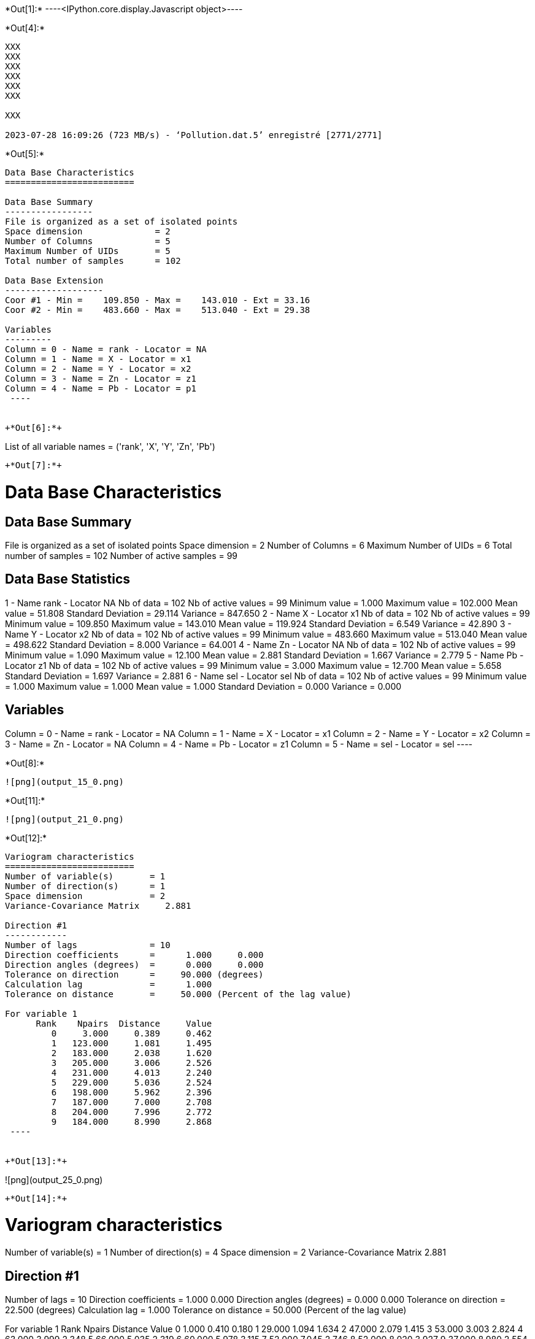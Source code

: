 +*Out[1]:*+
----<IPython.core.display.Javascript object>----


+*Out[4]:*+
----
XXX
XXX
XXX
XXX
XXX
XXX

XXX

2023-07-28 16:09:26 (723 MB/s) - ‘Pollution.dat.5’ enregistré [2771/2771]

----


+*Out[5]:*+
----

Data Base Characteristics
=========================

Data Base Summary
-----------------
File is organized as a set of isolated points
Space dimension              = 2
Number of Columns            = 5
Maximum Number of UIDs       = 5
Total number of samples      = 102

Data Base Extension
-------------------
Coor #1 - Min =    109.850 - Max =    143.010 - Ext = 33.16
Coor #2 - Min =    483.660 - Max =    513.040 - Ext = 29.38

Variables
---------
Column = 0 - Name = rank - Locator = NA
Column = 1 - Name = X - Locator = x1
Column = 2 - Name = Y - Locator = x2
Column = 3 - Name = Zn - Locator = z1
Column = 4 - Name = Pb - Locator = p1
 ----


+*Out[6]:*+
----
List of all variable names = ('rank', 'X', 'Y', 'Zn', 'Pb')
----


+*Out[7]:*+
----

Data Base Characteristics
=========================

Data Base Summary
-----------------
File is organized as a set of isolated points
Space dimension              = 2
Number of Columns            = 6
Maximum Number of UIDs       = 6
Total number of samples      = 102
Number of active samples     = 99

Data Base Statistics
--------------------
1 - Name rank - Locator NA
 Nb of data          =        102
 Nb of active values =         99
 Minimum value       =      1.000
 Maximum value       =    102.000
 Mean value          =     51.808
 Standard Deviation  =     29.114
 Variance            =    847.650
2 - Name X - Locator x1
 Nb of data          =        102
 Nb of active values =         99
 Minimum value       =    109.850
 Maximum value       =    143.010
 Mean value          =    119.924
 Standard Deviation  =      6.549
 Variance            =     42.890
3 - Name Y - Locator x2
 Nb of data          =        102
 Nb of active values =         99
 Minimum value       =    483.660
 Maximum value       =    513.040
 Mean value          =    498.622
 Standard Deviation  =      8.000
 Variance            =     64.001
4 - Name Zn - Locator NA
 Nb of data          =        102
 Nb of active values =         99
 Minimum value       =      1.090
 Maximum value       =     12.100
 Mean value          =      2.881
 Standard Deviation  =      1.667
 Variance            =      2.779
5 - Name Pb - Locator z1
 Nb of data          =        102
 Nb of active values =         99
 Minimum value       =      3.000
 Maximum value       =     12.700
 Mean value          =      5.658
 Standard Deviation  =      1.697
 Variance            =      2.881
6 - Name sel - Locator sel
 Nb of data          =        102
 Nb of active values =         99
 Minimum value       =      1.000
 Maximum value       =      1.000
 Mean value          =      1.000
 Standard Deviation  =      0.000
 Variance            =      0.000

Variables
---------
Column = 0 - Name = rank - Locator = NA
Column = 1 - Name = X - Locator = x1
Column = 2 - Name = Y - Locator = x2
Column = 3 - Name = Zn - Locator = NA
Column = 4 - Name = Pb - Locator = z1
Column = 5 - Name = sel - Locator = sel
 ----


+*Out[8]:*+
----
![png](output_15_0.png)
----


+*Out[11]:*+
----
![png](output_21_0.png)
----


+*Out[12]:*+
----

Variogram characteristics
=========================
Number of variable(s)       = 1
Number of direction(s)      = 1
Space dimension             = 2
Variance-Covariance Matrix     2.881

Direction #1
------------
Number of lags              = 10
Direction coefficients      =      1.000     0.000
Direction angles (degrees)  =      0.000     0.000
Tolerance on direction      =     90.000 (degrees)
Calculation lag             =      1.000
Tolerance on distance       =     50.000 (Percent of the lag value)

For variable 1
      Rank    Npairs  Distance     Value
         0     3.000     0.389     0.462
         1   123.000     1.081     1.495
         2   183.000     2.038     1.620
         3   205.000     3.006     2.526
         4   231.000     4.013     2.240
         5   229.000     5.036     2.524
         6   198.000     5.962     2.396
         7   187.000     7.000     2.708
         8   204.000     7.996     2.772
         9   184.000     8.990     2.868
 ----


+*Out[13]:*+
----
![png](output_25_0.png)
----


+*Out[14]:*+
----

Variogram characteristics
=========================
Number of variable(s)       = 1
Number of direction(s)      = 4
Space dimension             = 2
Variance-Covariance Matrix     2.881

Direction #1
------------
Number of lags              = 10
Direction coefficients      =      1.000     0.000
Direction angles (degrees)  =      0.000     0.000
Tolerance on direction      =     22.500 (degrees)
Calculation lag             =      1.000
Tolerance on distance       =     50.000 (Percent of the lag value)

For variable 1
      Rank    Npairs  Distance     Value
         0     1.000     0.410     0.180
         1    29.000     1.094     1.634
         2    47.000     2.079     1.415
         3    53.000     3.003     2.824
         4    63.000     3.999     2.348
         5    66.000     5.035     2.319
         6    60.000     5.978     3.115
         7    52.000     7.045     2.746
         8    52.000     8.020     3.927
         9    37.000     8.980     2.554

Direction #2
------------
Number of lags              = 10
Direction coefficients      =      0.707     0.707
Direction angles (degrees)  =     45.000     0.000
Tolerance on direction      =     22.500 (degrees)
Calculation lag             =      1.000
Tolerance on distance       =     50.000 (Percent of the lag value)

For variable 1
      Rank    Npairs  Distance     Value
         0     1.000     0.344     0.080
         1    31.000     1.051     1.113
         2    50.000     1.960     1.890
         3    62.000     2.999     2.443
         4    58.000     4.014     2.701
         5    51.000     5.016     2.702
         6    36.000     5.999     1.833
         7    37.000     7.015     2.130
         8    50.000     7.997     2.060
         9    53.000     8.995     2.381

Direction #3
------------
Number of lags              = 10
Direction coefficients      =      0.000     1.000
Direction angles (degrees)  =     90.000     0.000
Tolerance on direction      =     22.500 (degrees)
Calculation lag             =      1.000
Tolerance on distance       =     50.000 (Percent of the lag value)

For variable 1
      Rank    Npairs  Distance     Value
         1    32.000     1.149     1.631
         2    39.000     2.080     1.670
         3    39.000     2.979     2.511
         4    48.000     4.012     2.120
         5    51.000     5.029     3.055
         6    47.000     5.939     2.856
         7    49.000     6.965     2.386
         8    42.000     7.952     2.708
         9    41.000     9.018     2.320

Direction #4
------------
Number of lags              = 10
Direction coefficients      =     -0.707     0.707
Direction angles (degrees)  =    135.000     0.000
Tolerance on direction      =     22.500 (degrees)
Calculation lag             =      1.000
Tolerance on distance       =     50.000 (Percent of the lag value)

For variable 1
      Rank    Npairs  Distance     Value
         0     1.000     0.411     1.125
         1    31.000     1.028     1.606
         2    47.000     2.044     1.496
         3    51.000     3.040     2.330
         4    62.000     4.028     1.791
         5    61.000     5.058     2.155
         6    55.000     5.939     1.587
         7    49.000     6.975     3.425
         8    60.000     8.004     2.408
         9    53.000     8.972     3.996
 ----


+*Out[15]:*+
----
![png](output_28_0.png)
----


+*Out[16]:*+
----

Data Base Grid Characteristics
==============================

Data Base Summary
-----------------
File is organized as a regular grid
Space dimension              = 2
Number of Columns            = 5
Maximum Number of UIDs       = 5
Total number of samples      = 1681

Grid characteristics:
---------------------
Origin :    -33.160   -29.380
Mesh   :      1.658     1.469
Number :         41        41

Variables
---------
Column = 0 - Name = rank - Locator = NA
Column = 1 - Name = x1 - Locator = x1
Column = 2 - Name = x2 - Locator = x2
Column = 3 - Name = VMAP.Pb.Var - Locator = z1
Column = 4 - Name = VMAP.Pb.Nb - Locator = NA
 ----


+*Out[17]:*+
----
![png](output_31_0.png)
----


+*Out[19]:*+
----
![png](output_35_0.png)
----


+*Out[20]:*+
----
Model characteristics
=====================
Space dimension              = 2
Number of variable(s)        = 1
Number of basic structure(s) = 1
Number of drift function(s)  = 0
Number of drift equation(s)  = 0

Covariance Part
---------------
Spherical
- Sill         =      2.101
- Range        =      1.000
Total Sill     =      2.101----


+*Out[21]:*+
----

Model characteristics
=====================
Space dimension              = 2
Number of variable(s)        = 1
Number of basic structure(s) = 2
Number of drift function(s)  = 1
Number of drift equation(s)  = 1

Covariance Part
---------------
Exponential
- Sill         =      1.035
- Ranges       =      1.786     0.366
- Theo. Ranges =      0.596     0.122
- Angles       =     45.023     0.000
- Rotation Matrix
               [,  0]    [,  1]
     [  0,]     0.707    -0.707
     [  1,]     0.707     0.707
Spherical
- Sill         =      1.621
- Ranges       =      7.051     5.132
- Angles       =    136.897     0.000
- Rotation Matrix
               [,  0]    [,  1]
     [  0,]    -0.730    -0.683
     [  1,]     0.683    -0.730
Total Sill     =      2.656

Drift Part
----------
Universality Condition
 ----


+*Out[22]:*+
----

Moving Neighborhood
===================
Minimum number of samples           = 1
Maximum number of samples           = 6
Maximum horizontal distance         = 10
 ----


+*Out[23]:*+
----

Data Base Grid Characteristics
==============================

Data Base Summary
-----------------
File is organized as a regular grid
Space dimension              = 2
Number of Columns            = 2
Maximum Number of UIDs       = 2
Total number of samples      = 5100

Grid characteristics:
---------------------
Origin :    107.850   481.660
Mesh   :      0.500     0.500
Number :         75        68

Variables
---------
Column = 0 - Name = x1 - Locator = x1
Column = 1 - Name = x2 - Locator = x2
 ----


+*Out[24]:*+
----

Data Base Grid Characteristics
==============================

Data Base Summary
-----------------
File is organized as a regular grid
Space dimension              = 2
Number of Columns            = 7
Maximum Number of UIDs       = 7
Total number of samples      = 5100

Grid characteristics:
---------------------
Origin :    107.850   481.660
Mesh   :      0.500     0.500
Number :         75        68

Variables
---------
Column = 0 - Name = x1 - Locator = x1
Column = 1 - Name = x2 - Locator = x2
Column = 2 - Name = Neigh.Pb.Number - Locator = NA
Column = 3 - Name = Neigh.Pb.MaxDist - Locator = NA
Column = 4 - Name = Neigh.Pb.MinDist - Locator = NA
Column = 5 - Name = Neigh.Pb.NbNESect - Locator = NA
Column = 6 - Name = Neigh.Pb.NbCESect - Locator = z1
 ----


+*Out[25]:*+
----
![png](output_48_0.png)
----


+*Out[26]:*+
----
![png](output_50_0.png)
----


+*Out[27]:*+
----

Data Base Characteristics
=========================

Data Base Summary
-----------------
File is organized as a set of isolated points
Space dimension              = 2
Number of Columns            = 8
Maximum Number of UIDs       = 8
Total number of samples      = 102
Number of active samples     = 99

Variables
---------
Column = 0 - Name = rank - Locator = NA
Column = 1 - Name = X - Locator = x1
Column = 2 - Name = Y - Locator = x2
Column = 3 - Name = Zn - Locator = NA
Column = 4 - Name = Pb - Locator = NA
Column = 5 - Name = sel - Locator = sel
Column = 6 - Name = Xvalid.Pb.esterr - Locator = z1
Column = 7 - Name = Xvalid.Pb.stderr - Locator = NA
 ----


+*Out[28]:*+
----
![png](output_53_0.png)
----


+*Out[29]:*+
----

Data Base Grid Characteristics
==============================

Data Base Summary
-----------------
File is organized as a regular grid
Space dimension              = 2
Number of Columns            = 9
Maximum Number of UIDs       = 9
Total number of samples      = 5100

Grid characteristics:
---------------------
Origin :    107.850   481.660
Mesh   :      0.500     0.500
Number :         75        68

Data Base Statistics
--------------------
1 - Name x1 - Locator x1
 Nb of data          =       5100
 Nb of active values =       5100
 Minimum value       =    107.850
 Maximum value       =    144.850
 Mean value          =    126.350
 Standard Deviation  =     10.824
 Variance            =    117.167
2 - Name x2 - Locator x2
 Nb of data          =       5100
 Nb of active values =       5100
 Minimum value       =    481.660
 Maximum value       =    515.160
 Mean value          =    498.410
 Standard Deviation  =      9.814
 Variance            =     96.313
3 - Name Neigh.Pb.Number - Locator NA
 Nb of data          =       5100
 Nb of active values =       4596
 Minimum value       =      1.000
 Maximum value       =      6.000
 Mean value          =      5.381
 Standard Deviation  =      1.538
 Variance            =      2.366
4 - Name Neigh.Pb.MaxDist - Locator NA
 Nb of data          =       5100
 Nb of active values =       4596
 Minimum value       =      0.935
 Maximum value       =      9.999
 Mean value          =      5.598
 Standard Deviation  =      2.497
 Variance            =      6.233
5 - Name Neigh.Pb.MinDist - Locator NA
 Nb of data          =       5100
 Nb of active values =       4596
 Minimum value       =      0.014
 Maximum value       =      9.978
 Mean value          =      3.484
 Standard Deviation  =      2.514
 Variance            =      6.320
6 - Name Neigh.Pb.NbNESect - Locator NA
 Nb of data          =       5100
 Nb of active values =       4596
 Minimum value       =      1.000
 Maximum value       =      1.000
 Mean value          =      1.000
 Standard Deviation  =      0.000
 Variance            =      0.000
7 - Name Neigh.Pb.NbCESect - Locator NA
 Nb of data          =       5100
 Nb of active values =       4596
 Minimum value       =      0.000
 Maximum value       =      0.000
 Mean value          =      0.000
 Standard Deviation  =      0.000
 Variance            =      0.000
8 - Name Kriging.Pb.estim - Locator z1
 Nb of data          =       5100
 Nb of active values =       5100
 Minimum value       =      3.412
 Maximum value       =     11.456
 Mean value          =      6.123
 Standard Deviation  =      0.648
 Variance            =      0.419
9 - Name Kriging.Pb.stdev - Locator NA
 Nb of data          =       5100
 Nb of active values =       5100
 Minimum value       =      0.248
 Maximum value       =      1.659
 Mean value          =      1.541
 Standard Deviation  =      0.159
 Variance            =      0.025

Variables
---------
Column = 0 - Name = x1 - Locator = x1
Column = 1 - Name = x2 - Locator = x2
Column = 2 - Name = Neigh.Pb.Number - Locator = NA
Column = 3 - Name = Neigh.Pb.MaxDist - Locator = NA
Column = 4 - Name = Neigh.Pb.MinDist - Locator = NA
Column = 5 - Name = Neigh.Pb.NbNESect - Locator = NA
Column = 6 - Name = Neigh.Pb.NbCESect - Locator = NA
Column = 7 - Name = Kriging.Pb.estim - Locator = z1
Column = 8 - Name = Kriging.Pb.stdev - Locator = NA
 ----


+*Out[30]:*+
----
![png](output_57_0.png)
----


+*Out[31]:*+
----
![png](output_58_0.png)
----


+*Out[32]:*+
----

Hermitian Anamorphosis
----------------------
Minimum absolute value for Y  = -2.7
Maximum absolute value for Y  = 2.6
Minimum absolute value for Z  = 3.0029
Maximum absolute value for Z  = 12.9777
Minimum practical value for Y = -2.7
Maximum practical value for Y = 2.6
Minimum practical value for Z = 3.0029
Maximum practical value for Z = 12.9777
Mean                          = 5.65758
Variance                      = 2.86296
Number of Hermite polynomials = 30
Normalized coefficients for Hermite polynomials (punctual variable)
               [,  0]    [,  1]    [,  2]    [,  3]    [,  4]    [,  5]    [,  6]
     [  0,]     5.658    -1.625     0.440    -0.069    -0.017     0.082    -0.061
     [  7,]     0.001     0.036    -0.044     0.004     0.047    -0.030    -0.029
     [ 14,]     0.037     0.007    -0.031     0.010     0.018    -0.019    -0.003
     [ 21,]     0.019    -0.010    -0.014     0.019     0.006    -0.023     0.004
     [ 28,]     0.022    -0.013
 ----


+*Out[33]:*+
----
![png](output_62_0.png)
----


+*Out[34]:*+
----

Data Base Characteristics
=========================

Data Base Summary
-----------------
File is organized as a set of isolated points
Space dimension              = 2
Number of Columns            = 9
Maximum Number of UIDs       = 9
Total number of samples      = 102
Number of active samples     = 99

Variables
---------
Column = 0 - Name = rank - Locator = NA
Column = 1 - Name = X - Locator = x1
Column = 2 - Name = Y - Locator = x2
Column = 3 - Name = Zn - Locator = NA
Column = 4 - Name = Pb - Locator = NA
Column = 5 - Name = sel - Locator = sel
Column = 6 - Name = Xvalid.Pb.esterr - Locator = NA
Column = 7 - Name = Xvalid.Pb.stderr - Locator = NA
Column = 8 - Name = Y.Pb - Locator = z1
 ----


+*Out[36]:*+
----
![png](output_68_0.png)
----


+*Out[37]:*+
----

Data Base Grid Characteristics
==============================

Data Base Summary
-----------------
File is organized as a regular grid
Space dimension              = 2
Number of Columns            = 19
Maximum Number of UIDs       = 19
Total number of samples      = 5100

Grid characteristics:
---------------------
Origin :    107.850   481.660
Mesh   :      0.500     0.500
Number :         75        68

Variables
---------
Column = 0 - Name = x1 - Locator = x1
Column = 1 - Name = x2 - Locator = x2
Column = 2 - Name = Neigh.Pb.Number - Locator = NA
Column = 3 - Name = Neigh.Pb.MaxDist - Locator = NA
Column = 4 - Name = Neigh.Pb.MinDist - Locator = NA
Column = 5 - Name = Neigh.Pb.NbNESect - Locator = NA
Column = 6 - Name = Neigh.Pb.NbCESect - Locator = NA
Column = 7 - Name = Kriging.Pb.estim - Locator = NA
Column = 8 - Name = Kriging.Pb.stdev - Locator = NA
Column = 9 - Name = Simu.Y.Pb.1 - Locator = z1
Column = 10 - Name = Simu.Y.Pb.2 - Locator = z2
Column = 11 - Name = Simu.Y.Pb.3 - Locator = z3
Column = 12 - Name = Simu.Y.Pb.4 - Locator = z4
Column = 13 - Name = Simu.Y.Pb.5 - Locator = z5
Column = 14 - Name = Simu.Y.Pb.6 - Locator = z6
Column = 15 - Name = Simu.Y.Pb.7 - Locator = z7
Column = 16 - Name = Simu.Y.Pb.8 - Locator = z8
Column = 17 - Name = Simu.Y.Pb.9 - Locator = z9
Column = 18 - Name = Simu.Y.Pb.10 - Locator = z10
 ----


+*Out[38]:*+
----

Data Base Grid Characteristics
==============================

Data Base Summary
-----------------
File is organized as a regular grid
Space dimension              = 2
Number of Columns            = 23
Maximum Number of UIDs       = 23
Total number of samples      = 5100

Grid characteristics:
---------------------
Origin :    107.850   481.660
Mesh   :      0.500     0.500
Number :         75        68

Data Base Statistics
--------------------
1 - Name x1 - Locator x1
 Nb of data          =       5100
 Nb of active values =       5100
 Minimum value       =    107.850
 Maximum value       =    144.850
 Mean value          =    126.350
 Standard Deviation  =     10.824
 Variance            =    117.167
2 - Name x2 - Locator x2
 Nb of data          =       5100
 Nb of active values =       5100
 Minimum value       =    481.660
 Maximum value       =    515.160
 Mean value          =    498.410
 Standard Deviation  =      9.814
 Variance            =     96.313
3 - Name Neigh.Pb.Number - Locator NA
 Nb of data          =       5100
 Nb of active values =       4596
 Minimum value       =      1.000
 Maximum value       =      6.000
 Mean value          =      5.381
 Standard Deviation  =      1.538
 Variance            =      2.366
4 - Name Neigh.Pb.MaxDist - Locator NA
 Nb of data          =       5100
 Nb of active values =       4596
 Minimum value       =      0.935
 Maximum value       =      9.999
 Mean value          =      5.598
 Standard Deviation  =      2.497
 Variance            =      6.233
5 - Name Neigh.Pb.MinDist - Locator NA
 Nb of data          =       5100
 Nb of active values =       4596
 Minimum value       =      0.014
 Maximum value       =      9.978
 Mean value          =      3.484
 Standard Deviation  =      2.514
 Variance            =      6.320
6 - Name Neigh.Pb.NbNESect - Locator NA
 Nb of data          =       5100
 Nb of active values =       4596
 Minimum value       =      1.000
 Maximum value       =      1.000
 Mean value          =      1.000
 Standard Deviation  =      0.000
 Variance            =      0.000
7 - Name Neigh.Pb.NbCESect - Locator NA
 Nb of data          =       5100
 Nb of active values =       4596
 Minimum value       =      0.000
 Maximum value       =      0.000
 Mean value          =      0.000
 Standard Deviation  =      0.000
 Variance            =      0.000
8 - Name Kriging.Pb.estim - Locator NA
 Nb of data          =       5100
 Nb of active values =       5100
 Minimum value       =      3.412
 Maximum value       =     11.456
 Mean value          =      6.123
 Standard Deviation  =      0.648
 Variance            =      0.419
9 - Name Kriging.Pb.stdev - Locator NA
 Nb of data          =       5100
 Nb of active values =       5100
 Minimum value       =      0.248
 Maximum value       =      1.659
 Mean value          =      1.541
 Standard Deviation  =      0.159
 Variance            =      0.025
10 - Name Simu.Y.Pb.1 - Locator NA
 Nb of data          =       5100
 Nb of active values =       5100
 Minimum value       =     -5.862
 Maximum value       =      7.142
 Mean value          =      0.484
 Standard Deviation  =      1.573
 Variance            =      2.474
11 - Name Simu.Y.Pb.2 - Locator NA
 Nb of data          =       5100
 Nb of active values =       5100
 Minimum value       =     -4.793
 Maximum value       =      5.789
 Mean value          =      0.142
 Standard Deviation  =      1.568
 Variance            =      2.459
12 - Name Simu.Y.Pb.3 - Locator NA
 Nb of data          =       5100
 Nb of active values =       5100
 Minimum value       =     -4.882
 Maximum value       =      6.844
 Mean value          =      0.277
 Standard Deviation  =      1.603
 Variance            =      2.568
13 - Name Simu.Y.Pb.4 - Locator NA
 Nb of data          =       5100
 Nb of active values =       5100
 Minimum value       =     -5.957
 Maximum value       =      5.443
 Mean value          =      0.117
 Standard Deviation  =      1.614
 Variance            =      2.604
14 - Name Simu.Y.Pb.5 - Locator NA
 Nb of data          =       5100
 Nb of active values =       5100
 Minimum value       =     -5.515
 Maximum value       =      4.505
 Mean value          =      0.097
 Standard Deviation  =      1.432
 Variance            =      2.052
15 - Name Simu.Y.Pb.6 - Locator NA
 Nb of data          =       5100
 Nb of active values =       5100
 Minimum value       =     -6.198
 Maximum value       =      5.125
 Mean value          =      0.214
 Standard Deviation  =      1.530
 Variance            =      2.340
16 - Name Simu.Y.Pb.7 - Locator NA
 Nb of data          =       5100
 Nb of active values =       5100
 Minimum value       =     -5.859
 Maximum value       =      5.812
 Mean value          =      0.079
 Standard Deviation  =      1.560
 Variance            =      2.434
17 - Name Simu.Y.Pb.8 - Locator NA
 Nb of data          =       5100
 Nb of active values =       5100
 Minimum value       =     -4.978
 Maximum value       =      5.598
 Mean value          =      0.271
 Standard Deviation  =      1.589
 Variance            =      2.526
18 - Name Simu.Y.Pb.9 - Locator NA
 Nb of data          =       5100
 Nb of active values =       5100
 Minimum value       =     -5.340
 Maximum value       =      6.919
 Mean value          =      0.683
 Standard Deviation  =      1.603
 Variance            =      2.569
19 - Name Simu.Y.Pb.10 - Locator NA
 Nb of data          =       5100
 Nb of active values =       5100
 Minimum value       =     -5.433
 Maximum value       =      5.800
 Mean value          =      0.157
 Standard Deviation  =      1.617
 Variance            =      2.614
20 - Name Stats.MINI - Locator NA
 Nb of data          =       5100
 Nb of active values =       5100
 Minimum value       =     -6.198
 Maximum value       =      1.423
 Mean value          =     -2.101
 Standard Deviation  =      0.964
 Variance            =      0.929
21 - Name Stats.MAXI - Locator NA
 Nb of data          =       5100
 Nb of active values =       5100
 Minimum value       =     -0.843
 Maximum value       =      7.142
 Mean value          =      2.624
 Standard Deviation  =      1.021
 Variance            =      1.043
22 - Name Stats.MEAN - Locator NA
 Nb of data          =       5100
 Nb of active values =       5100
 Minimum value       =     -1.983
 Maximum value       =      2.417
 Mean value          =      0.252
 Standard Deviation  =      0.594
 Variance            =      0.353
23 - Name Stats.STDV - Locator z1
 Nb of data          =       5100
 Nb of active values =       5100
 Minimum value       =      0.220
 Maximum value       =      2.788
 Mean value          =      1.419
 Standard Deviation  =      0.362
 Variance            =      0.131

Variables
---------
Column = 0 - Name = x1 - Locator = x1
Column = 1 - Name = x2 - Locator = x2
Column = 2 - Name = Neigh.Pb.Number - Locator = NA
Column = 3 - Name = Neigh.Pb.MaxDist - Locator = NA
Column = 4 - Name = Neigh.Pb.MinDist - Locator = NA
Column = 5 - Name = Neigh.Pb.NbNESect - Locator = NA
Column = 6 - Name = Neigh.Pb.NbCESect - Locator = NA
Column = 7 - Name = Kriging.Pb.estim - Locator = NA
Column = 8 - Name = Kriging.Pb.stdev - Locator = NA
Column = 9 - Name = Simu.Y.Pb.1 - Locator = NA
Column = 10 - Name = Simu.Y.Pb.2 - Locator = NA
Column = 11 - Name = Simu.Y.Pb.3 - Locator = NA
Column = 12 - Name = Simu.Y.Pb.4 - Locator = NA
Column = 13 - Name = Simu.Y.Pb.5 - Locator = NA
Column = 14 - Name = Simu.Y.Pb.6 - Locator = NA
Column = 15 - Name = Simu.Y.Pb.7 - Locator = NA
Column = 16 - Name = Simu.Y.Pb.8 - Locator = NA
Column = 17 - Name = Simu.Y.Pb.9 - Locator = NA
Column = 18 - Name = Simu.Y.Pb.10 - Locator = NA
Column = 19 - Name = Stats.MINI - Locator = NA
Column = 20 - Name = Stats.MAXI - Locator = NA
Column = 21 - Name = Stats.MEAN - Locator = NA
Column = 22 - Name = Stats.STDV - Locator = z1
 ----


+*Out[39]:*+
----
![png](output_74_0.png)
----


+*Out[40]:*+
----

Data Base Grid Characteristics
==============================

Data Base Summary
-----------------
File is organized as a regular grid
Space dimension              = 2
Number of Columns            = 19
Maximum Number of UIDs       = 33
Total number of samples      = 5100

Grid characteristics:
---------------------
Origin :    107.850   481.660
Mesh   :      0.500     0.500
Number :         75        68

Variables
---------
Column = 0 - Name = x1 - Locator = x1
Column = 1 - Name = x2 - Locator = x2
Column = 2 - Name = Neigh.Pb.Number - Locator = NA
Column = 3 - Name = Neigh.Pb.MaxDist - Locator = NA
Column = 4 - Name = Neigh.Pb.MinDist - Locator = NA
Column = 5 - Name = Neigh.Pb.NbNESect - Locator = NA
Column = 6 - Name = Neigh.Pb.NbCESect - Locator = NA
Column = 7 - Name = Kriging.Pb.estim - Locator = NA
Column = 8 - Name = Kriging.Pb.stdev - Locator = NA
Column = 9 - Name = Z.Simu.Y.Pb.1 - Locator = z1
Column = 10 - Name = Z.Simu.Y.Pb.2 - Locator = z2
Column = 11 - Name = Z.Simu.Y.Pb.3 - Locator = z3
Column = 12 - Name = Z.Simu.Y.Pb.4 - Locator = z4
Column = 13 - Name = Z.Simu.Y.Pb.5 - Locator = z5
Column = 14 - Name = Z.Simu.Y.Pb.6 - Locator = z6
Column = 15 - Name = Z.Simu.Y.Pb.7 - Locator = z7
Column = 16 - Name = Z.Simu.Y.Pb.8 - Locator = z8
Column = 17 - Name = Z.Simu.Y.Pb.9 - Locator = z9
Column = 18 - Name = Z.Simu.Y.Pb.10 - Locator = z10
 ----


+*Out[41]:*+
----

Data Base Grid Characteristics
==============================

Data Base Summary
-----------------
File is organized as a regular grid
Space dimension              = 2
Number of Columns            = 23
Maximum Number of UIDs       = 37
Total number of samples      = 5100

Grid characteristics:
---------------------
Origin :    107.850   481.660
Mesh   :      0.500     0.500
Number :         75        68

Data Base Statistics
--------------------
1 - Name x1 - Locator x1
 Nb of data          =       5100
 Nb of active values =       5100
 Minimum value       =    107.850
 Maximum value       =    144.850
 Mean value          =    126.350
 Standard Deviation  =     10.824
 Variance            =    117.167
2 - Name x2 - Locator x2
 Nb of data          =       5100
 Nb of active values =       5100
 Minimum value       =    481.660
 Maximum value       =    515.160
 Mean value          =    498.410
 Standard Deviation  =      9.814
 Variance            =     96.313
3 - Name Neigh.Pb.Number - Locator NA
 Nb of data          =       5100
 Nb of active values =       4596
 Minimum value       =      1.000
 Maximum value       =      6.000
 Mean value          =      5.381
 Standard Deviation  =      1.538
 Variance            =      2.366
4 - Name Neigh.Pb.MaxDist - Locator NA
 Nb of data          =       5100
 Nb of active values =       4596
 Minimum value       =      0.935
 Maximum value       =      9.999
 Mean value          =      5.598
 Standard Deviation  =      2.497
 Variance            =      6.233
5 - Name Neigh.Pb.MinDist - Locator NA
 Nb of data          =       5100
 Nb of active values =       4596
 Minimum value       =      0.014
 Maximum value       =      9.978
 Mean value          =      3.484
 Standard Deviation  =      2.514
 Variance            =      6.320
6 - Name Neigh.Pb.NbNESect - Locator NA
 Nb of data          =       5100
 Nb of active values =       4596
 Minimum value       =      1.000
 Maximum value       =      1.000
 Mean value          =      1.000
 Standard Deviation  =      0.000
 Variance            =      0.000
7 - Name Neigh.Pb.NbCESect - Locator NA
 Nb of data          =       5100
 Nb of active values =       4596
 Minimum value       =      0.000
 Maximum value       =      0.000
 Mean value          =      0.000
 Standard Deviation  =      0.000
 Variance            =      0.000
8 - Name Kriging.Pb.estim - Locator NA
 Nb of data          =       5100
 Nb of active values =       5100
 Minimum value       =      3.412
 Maximum value       =     11.456
 Mean value          =      6.123
 Standard Deviation  =      0.648
 Variance            =      0.419
9 - Name Kriging.Pb.stdev - Locator NA
 Nb of data          =       5100
 Nb of active values =       5100
 Minimum value       =      0.248
 Maximum value       =      1.659
 Mean value          =      1.541
 Standard Deviation  =      0.159
 Variance            =      0.025
10 - Name Z.Simu.Y.Pb.1 - Locator NA
 Nb of data          =       5100
 Nb of active values =       5100
 Minimum value       =      3.003
 Maximum value       =     12.978
 Mean value          =      6.871
 Standard Deviation  =      2.959
 Variance            =      8.757
11 - Name Z.Simu.Y.Pb.2 - Locator NA
 Nb of data          =       5100
 Nb of active values =       5100
 Minimum value       =      3.003
 Maximum value       =     12.978
 Mean value          =      6.270
 Standard Deviation  =      2.785
 Variance            =      7.759
12 - Name Z.Simu.Y.Pb.3 - Locator NA
 Nb of data          =       5100
 Nb of active values =       5100
 Minimum value       =      3.003
 Maximum value       =     12.978
 Mean value          =      6.532
 Standard Deviation  =      2.904
 Variance            =      8.434
13 - Name Z.Simu.Y.Pb.4 - Locator NA
 Nb of data          =       5100
 Nb of active values =       5100
 Minimum value       =      3.003
 Maximum value       =     12.978
 Mean value          =      6.264
 Standard Deviation  =      2.835
 Variance            =      8.036
14 - Name Z.Simu.Y.Pb.5 - Locator NA
 Nb of data          =       5100
 Nb of active values =       5100
 Minimum value       =      3.003
 Maximum value       =     12.978
 Mean value          =      6.125
 Standard Deviation  =      2.548
 Variance            =      6.492
15 - Name Z.Simu.Y.Pb.6 - Locator NA
 Nb of data          =       5100
 Nb of active values =       5100
 Minimum value       =      3.003
 Maximum value       =     12.978
 Mean value          =      6.397
 Standard Deviation  =      2.731
 Variance            =      7.456
16 - Name Z.Simu.Y.Pb.7 - Locator NA
 Nb of data          =       5100
 Nb of active values =       5100
 Minimum value       =      3.003
 Maximum value       =     12.978
 Mean value          =      6.174
 Standard Deviation  =      2.709
 Variance            =      7.340
17 - Name Z.Simu.Y.Pb.8 - Locator NA
 Nb of data          =       5100
 Nb of active values =       5100
 Minimum value       =      3.003
 Maximum value       =     12.978
 Mean value          =      6.504
 Standard Deviation  =      2.871
 Variance            =      8.245
18 - Name Z.Simu.Y.Pb.9 - Locator NA
 Nb of data          =       5100
 Nb of active values =       5100
 Minimum value       =      3.003
 Maximum value       =     12.978
 Mean value          =      7.261
 Standard Deviation  =      3.079
 Variance            =      9.481
19 - Name Z.Simu.Y.Pb.10 - Locator NA
 Nb of data          =       5100
 Nb of active values =       5100
 Minimum value       =      3.003
 Maximum value       =     12.978
 Mean value          =      6.340
 Standard Deviation  =      2.852
 Variance            =      8.133
20 - Name Stats.MINI - Locator NA
 Nb of data          =       5100
 Nb of active values =       5100
 Minimum value       =      3.003
 Maximum value       =      8.083
 Mean value          =      3.412
 Standard Deviation  =      0.570
 Variance            =      0.324
21 - Name Stats.MAXI - Locator NA
 Nb of data          =       5100
 Nb of active values =       5100
 Minimum value       =      4.282
 Maximum value       =     12.978
 Mean value          =     11.377
 Standard Deviation  =      2.109
 Variance            =      4.446
22 - Name Stats.MEAN - Locator NA
 Nb of data          =       5100
 Nb of active values =       5100
 Minimum value       =      3.438
 Maximum value       =     11.597
 Mean value          =      6.474
 Standard Deviation  =      1.063
 Variance            =      1.131
23 - Name Stats.STDV - Locator z1
 Nb of data          =       5100
 Nb of active values =       5100
 Minimum value       =      0.349
 Maximum value       =      4.357
 Mean value          =      2.539
 Standard Deviation  =      0.738
 Variance            =      0.544

Variables
---------
Column = 0 - Name = x1 - Locator = x1
Column = 1 - Name = x2 - Locator = x2
Column = 2 - Name = Neigh.Pb.Number - Locator = NA
Column = 3 - Name = Neigh.Pb.MaxDist - Locator = NA
Column = 4 - Name = Neigh.Pb.MinDist - Locator = NA
Column = 5 - Name = Neigh.Pb.NbNESect - Locator = NA
Column = 6 - Name = Neigh.Pb.NbCESect - Locator = NA
Column = 7 - Name = Kriging.Pb.estim - Locator = NA
Column = 8 - Name = Kriging.Pb.stdev - Locator = NA
Column = 9 - Name = Z.Simu.Y.Pb.1 - Locator = NA
Column = 10 - Name = Z.Simu.Y.Pb.2 - Locator = NA
Column = 11 - Name = Z.Simu.Y.Pb.3 - Locator = NA
Column = 12 - Name = Z.Simu.Y.Pb.4 - Locator = NA
Column = 13 - Name = Z.Simu.Y.Pb.5 - Locator = NA
Column = 14 - Name = Z.Simu.Y.Pb.6 - Locator = NA
Column = 15 - Name = Z.Simu.Y.Pb.7 - Locator = NA
Column = 16 - Name = Z.Simu.Y.Pb.8 - Locator = NA
Column = 17 - Name = Z.Simu.Y.Pb.9 - Locator = NA
Column = 18 - Name = Z.Simu.Y.Pb.10 - Locator = NA
Column = 19 - Name = Stats.MINI - Locator = NA
Column = 20 - Name = Stats.MAXI - Locator = NA
Column = 21 - Name = Stats.MEAN - Locator = NA
Column = 22 - Name = Stats.STDV - Locator = z1
 ----


+*Out[42]:*+
----
![png](output_80_0.png)
----


+*Out[43]:*+
----

Data Base Grid Characteristics
==============================

Data Base Summary
-----------------
File is organized as a regular grid
Space dimension              = 2
Number of Columns            = 20
Maximum Number of UIDs       = 38
Total number of samples      = 5100

Grid characteristics:
---------------------
Origin :    107.850   481.660
Mesh   :      0.500     0.500
Number :         75        68

Data Base Statistics
--------------------
1 - Name x1 - Locator x1
 Nb of data          =       5100
 Nb of active values =       5100
 Minimum value       =    107.850
 Maximum value       =    144.850
 Mean value          =    126.350
 Standard Deviation  =     10.824
 Variance            =    117.167
2 - Name x2 - Locator x2
 Nb of data          =       5100
 Nb of active values =       5100
 Minimum value       =    481.660
 Maximum value       =    515.160
 Mean value          =    498.410
 Standard Deviation  =      9.814
 Variance            =     96.313
3 - Name Neigh.Pb.Number - Locator NA
 Nb of data          =       5100
 Nb of active values =       4596
 Minimum value       =      1.000
 Maximum value       =      6.000
 Mean value          =      5.381
 Standard Deviation  =      1.538
 Variance            =      2.366
4 - Name Neigh.Pb.MaxDist - Locator NA
 Nb of data          =       5100
 Nb of active values =       4596
 Minimum value       =      0.935
 Maximum value       =      9.999
 Mean value          =      5.598
 Standard Deviation  =      2.497
 Variance            =      6.233
5 - Name Neigh.Pb.MinDist - Locator NA
 Nb of data          =       5100
 Nb of active values =       4596
 Minimum value       =      0.014
 Maximum value       =      9.978
 Mean value          =      3.484
 Standard Deviation  =      2.514
 Variance            =      6.320
6 - Name Neigh.Pb.NbNESect - Locator NA
 Nb of data          =       5100
 Nb of active values =       4596
 Minimum value       =      1.000
 Maximum value       =      1.000
 Mean value          =      1.000
 Standard Deviation  =      0.000
 Variance            =      0.000
7 - Name Neigh.Pb.NbCESect - Locator NA
 Nb of data          =       5100
 Nb of active values =       4596
 Minimum value       =      0.000
 Maximum value       =      0.000
 Mean value          =      0.000
 Standard Deviation  =      0.000
 Variance            =      0.000
8 - Name Kriging.Pb.estim - Locator NA
 Nb of data          =       5100
 Nb of active values =       5100
 Minimum value       =      3.412
 Maximum value       =     11.456
 Mean value          =      6.123
 Standard Deviation  =      0.648
 Variance            =      0.419
9 - Name Kriging.Pb.stdev - Locator NA
 Nb of data          =       5100
 Nb of active values =       5100
 Minimum value       =      0.248
 Maximum value       =      1.659
 Mean value          =      1.541
 Standard Deviation  =      0.159
 Variance            =      0.025
10 - Name Z.Simu.Y.Pb.1 - Locator NA
 Nb of data          =       5100
 Nb of active values =       5100
 Minimum value       =      3.003
 Maximum value       =     12.978
 Mean value          =      6.871
 Standard Deviation  =      2.959
 Variance            =      8.757
11 - Name Z.Simu.Y.Pb.2 - Locator NA
 Nb of data          =       5100
 Nb of active values =       5100
 Minimum value       =      3.003
 Maximum value       =     12.978
 Mean value          =      6.270
 Standard Deviation  =      2.785
 Variance            =      7.759
12 - Name Z.Simu.Y.Pb.3 - Locator NA
 Nb of data          =       5100
 Nb of active values =       5100
 Minimum value       =      3.003
 Maximum value       =     12.978
 Mean value          =      6.532
 Standard Deviation  =      2.904
 Variance            =      8.434
13 - Name Z.Simu.Y.Pb.4 - Locator NA
 Nb of data          =       5100
 Nb of active values =       5100
 Minimum value       =      3.003
 Maximum value       =     12.978
 Mean value          =      6.264
 Standard Deviation  =      2.835
 Variance            =      8.036
14 - Name Z.Simu.Y.Pb.5 - Locator NA
 Nb of data          =       5100
 Nb of active values =       5100
 Minimum value       =      3.003
 Maximum value       =     12.978
 Mean value          =      6.125
 Standard Deviation  =      2.548
 Variance            =      6.492
15 - Name Z.Simu.Y.Pb.6 - Locator NA
 Nb of data          =       5100
 Nb of active values =       5100
 Minimum value       =      3.003
 Maximum value       =     12.978
 Mean value          =      6.397
 Standard Deviation  =      2.731
 Variance            =      7.456
16 - Name Z.Simu.Y.Pb.7 - Locator NA
 Nb of data          =       5100
 Nb of active values =       5100
 Minimum value       =      3.003
 Maximum value       =     12.978
 Mean value          =      6.174
 Standard Deviation  =      2.709
 Variance            =      7.340
17 - Name Z.Simu.Y.Pb.8 - Locator NA
 Nb of data          =       5100
 Nb of active values =       5100
 Minimum value       =      3.003
 Maximum value       =     12.978
 Mean value          =      6.504
 Standard Deviation  =      2.871
 Variance            =      8.245
18 - Name Z.Simu.Y.Pb.9 - Locator NA
 Nb of data          =       5100
 Nb of active values =       5100
 Minimum value       =      3.003
 Maximum value       =     12.978
 Mean value          =      7.261
 Standard Deviation  =      3.079
 Variance            =      9.481
19 - Name Z.Simu.Y.Pb.10 - Locator NA
 Nb of data          =       5100
 Nb of active values =       5100
 Minimum value       =      3.003
 Maximum value       =     12.978
 Mean value          =      6.340
 Standard Deviation  =      2.852
 Variance            =      8.133
20 - Name Stats.MEAN - Locator z1
 Nb of data          =       5100
 Nb of active values =       5100
 Minimum value       =      3.438
 Maximum value       =     11.597
 Mean value          =      6.474
 Standard Deviation  =      1.063
 Variance            =      1.131

Variables
---------
Column = 0 - Name = x1 - Locator = x1
Column = 1 - Name = x2 - Locator = x2
Column = 2 - Name = Neigh.Pb.Number - Locator = NA
Column = 3 - Name = Neigh.Pb.MaxDist - Locator = NA
Column = 4 - Name = Neigh.Pb.MinDist - Locator = NA
Column = 5 - Name = Neigh.Pb.NbNESect - Locator = NA
Column = 6 - Name = Neigh.Pb.NbCESect - Locator = NA
Column = 7 - Name = Kriging.Pb.estim - Locator = NA
Column = 8 - Name = Kriging.Pb.stdev - Locator = NA
Column = 9 - Name = Z.Simu.Y.Pb.1 - Locator = NA
Column = 10 - Name = Z.Simu.Y.Pb.2 - Locator = NA
Column = 11 - Name = Z.Simu.Y.Pb.3 - Locator = NA
Column = 12 - Name = Z.Simu.Y.Pb.4 - Locator = NA
Column = 13 - Name = Z.Simu.Y.Pb.5 - Locator = NA
Column = 14 - Name = Z.Simu.Y.Pb.6 - Locator = NA
Column = 15 - Name = Z.Simu.Y.Pb.7 - Locator = NA
Column = 16 - Name = Z.Simu.Y.Pb.8 - Locator = NA
Column = 17 - Name = Z.Simu.Y.Pb.9 - Locator = NA
Column = 18 - Name = Z.Simu.Y.Pb.10 - Locator = NA
Column = 19 - Name = Stats.MEAN - Locator = z1
 ----


+*Out[44]:*+
----
![png](output_84_0.png)
----


+*Out[45]:*+
----

Hermitian Anamorphosis
----------------------
Minimum absolute value for Y  = -2.5
Maximum absolute value for Y  = 2.6
Minimum absolute value for Z  = 1.1469
Maximum absolute value for Z  = 12.1276
Minimum practical value for Y = -2.5
Maximum practical value for Y = 2.6
Minimum practical value for Z = 1.1469
Maximum practical value for Z = 12.1276
Mean                          = 2.88061
Variance                      = 2.76263
Number of Hermite polynomials = 30
Normalized coefficients for Hermite polynomials (punctual variable)
               [,  0]    [,  1]    [,  2]    [,  3]    [,  4]    [,  5]    [,  6]
     [  0,]     2.881    -1.277     0.877    -0.447    -0.095     0.294    -0.121
     [  7,]    -0.087     0.134    -0.029    -0.087     0.069     0.034    -0.065
     [ 14,]     0.005     0.044    -0.026    -0.020     0.034     0.001    -0.033
     [ 21,]     0.010     0.027    -0.016    -0.019     0.016     0.012    -0.014
     [ 28,]    -0.005     0.011
 ----


+*Out[46]:*+
----
![png](output_87_0.png)
----


+*Out[47]:*+
----

Data Base Characteristics
=========================

Data Base Summary
-----------------
File is organized as a set of isolated points
Space dimension              = 2
Number of Columns            = 10
Maximum Number of UIDs       = 20
Total number of samples      = 102
Number of active samples     = 99

Variables
---------
Column = 0 - Name = rank - Locator = NA
Column = 1 - Name = X - Locator = x1
Column = 2 - Name = Y - Locator = x2
Column = 3 - Name = Zn - Locator = NA
Column = 4 - Name = Pb - Locator = NA
Column = 5 - Name = sel - Locator = sel
Column = 6 - Name = Xvalid.Pb.esterr - Locator = NA
Column = 7 - Name = Xvalid.Pb.stderr - Locator = NA
Column = 8 - Name = Y.Pb - Locator = NA
Column = 9 - Name = Y.Zn - Locator = z1
 ----


+*Out[48]:*+
----
![png](output_91_0.png)
----


+*Out[49]:*+
----

Data Base Grid Characteristics
==============================

Data Base Summary
-----------------
File is organized as a regular grid
Space dimension              = 2
Number of Columns            = 30
Maximum Number of UIDs       = 58
Total number of samples      = 5100

Grid characteristics:
---------------------
Origin :    107.850   481.660
Mesh   :      0.500     0.500
Number :         75        68

Variables
---------
Column = 0 - Name = x1 - Locator = x1
Column = 1 - Name = x2 - Locator = x2
Column = 2 - Name = Neigh.Pb.Number - Locator = NA
Column = 3 - Name = Neigh.Pb.MaxDist - Locator = NA
Column = 4 - Name = Neigh.Pb.MinDist - Locator = NA
Column = 5 - Name = Neigh.Pb.NbNESect - Locator = NA
Column = 6 - Name = Neigh.Pb.NbCESect - Locator = NA
Column = 7 - Name = Kriging.Pb.estim - Locator = NA
Column = 8 - Name = Kriging.Pb.stdev - Locator = NA
Column = 9 - Name = Stats.MEAN - Locator = NA
Column = 10 - Name = Simu.Y.Pb.1 - Locator = z1
Column = 11 - Name = Simu.Y.Pb.2 - Locator = z2
Column = 12 - Name = Simu.Y.Pb.3 - Locator = z3
Column = 13 - Name = Simu.Y.Pb.4 - Locator = z4
Column = 14 - Name = Simu.Y.Pb.5 - Locator = z5
Column = 15 - Name = Simu.Y.Pb.6 - Locator = z6
Column = 16 - Name = Simu.Y.Pb.7 - Locator = z7
Column = 17 - Name = Simu.Y.Pb.8 - Locator = z8
Column = 18 - Name = Simu.Y.Pb.9 - Locator = z9
Column = 19 - Name = Simu.Y.Pb.10 - Locator = z10
Column = 20 - Name = Simu.Y.Zn.1 - Locator = z11
Column = 21 - Name = Simu.Y.Zn.2 - Locator = z12
Column = 22 - Name = Simu.Y.Zn.3 - Locator = z13
Column = 23 - Name = Simu.Y.Zn.4 - Locator = z14
Column = 24 - Name = Simu.Y.Zn.5 - Locator = z15
Column = 25 - Name = Simu.Y.Zn.6 - Locator = z16
Column = 26 - Name = Simu.Y.Zn.7 - Locator = z17
Column = 27 - Name = Simu.Y.Zn.8 - Locator = z18
Column = 28 - Name = Simu.Y.Zn.9 - Locator = z19
Column = 29 - Name = Simu.Y.Zn.10 - Locator = z20
 ----


+*Out[50]:*+
----

Data Base Grid Characteristics
==============================

Data Base Summary
-----------------
File is organized as a regular grid
Space dimension              = 2
Number of Columns            = 33
Maximum Number of UIDs       = 82
Total number of samples      = 5100

Grid characteristics:
---------------------
Origin :    107.850   481.660
Mesh   :      0.500     0.500
Number :         75        68

Data Base Statistics
--------------------
1 - Name x1 - Locator x1
 Nb of data          =       5100
 Nb of active values =       5100
 Minimum value       =    107.850
 Maximum value       =    144.850
 Mean value          =    126.350
 Standard Deviation  =     10.824
 Variance            =    117.167
2 - Name x2 - Locator x2
 Nb of data          =       5100
 Nb of active values =       5100
 Minimum value       =    481.660
 Maximum value       =    515.160
 Mean value          =    498.410
 Standard Deviation  =      9.814
 Variance            =     96.313
3 - Name Neigh.Pb.Number - Locator NA
 Nb of data          =       5100
 Nb of active values =       4596
 Minimum value       =      1.000
 Maximum value       =      6.000
 Mean value          =      5.381
 Standard Deviation  =      1.538
 Variance            =      2.366
4 - Name Neigh.Pb.MaxDist - Locator NA
 Nb of data          =       5100
 Nb of active values =       4596
 Minimum value       =      0.935
 Maximum value       =      9.999
 Mean value          =      5.598
 Standard Deviation  =      2.497
 Variance            =      6.233
5 - Name Neigh.Pb.MinDist - Locator NA
 Nb of data          =       5100
 Nb of active values =       4596
 Minimum value       =      0.014
 Maximum value       =      9.978
 Mean value          =      3.484
 Standard Deviation  =      2.514
 Variance            =      6.320
6 - Name Neigh.Pb.NbNESect - Locator NA
 Nb of data          =       5100
 Nb of active values =       4596
 Minimum value       =      1.000
 Maximum value       =      1.000
 Mean value          =      1.000
 Standard Deviation  =      0.000
 Variance            =      0.000
7 - Name Neigh.Pb.NbCESect - Locator NA
 Nb of data          =       5100
 Nb of active values =       4596
 Minimum value       =      0.000
 Maximum value       =      0.000
 Mean value          =      0.000
 Standard Deviation  =      0.000
 Variance            =      0.000
8 - Name Kriging.Pb.estim - Locator NA
 Nb of data          =       5100
 Nb of active values =       5100
 Minimum value       =      3.412
 Maximum value       =     11.456
 Mean value          =      6.123
 Standard Deviation  =      0.648
 Variance            =      0.419
9 - Name Kriging.Pb.stdev - Locator NA
 Nb of data          =       5100
 Nb of active values =       5100
 Minimum value       =      0.248
 Maximum value       =      1.659
 Mean value          =      1.541
 Standard Deviation  =      0.159
 Variance            =      0.025
10 - Name Z.Simu.Y.Zn.1 - Locator NA
 Nb of data          =       5100
 Nb of active values =       5100
 Minimum value       =      1.147
 Maximum value       =     12.128
 Mean value          =      2.805
 Standard Deviation  =      1.580
 Variance            =      2.498
11 - Name Z.Simu.Y.Zn.2 - Locator NA
 Nb of data          =       5100
 Nb of active values =       5100
 Minimum value       =      1.147
 Maximum value       =     12.128
 Mean value          =      2.733
 Standard Deviation  =      1.408
 Variance            =      1.983
12 - Name Z.Simu.Y.Zn.3 - Locator NA
 Nb of data          =       5100
 Nb of active values =       5100
 Minimum value       =      1.147
 Maximum value       =     12.128
 Mean value          =      2.781
 Standard Deviation  =      1.566
 Variance            =      2.453
13 - Name Z.Simu.Y.Zn.4 - Locator NA
 Nb of data          =       5100
 Nb of active values =       5100
 Minimum value       =      1.147
 Maximum value       =     12.128
 Mean value          =      2.907
 Standard Deviation  =      1.630
 Variance            =      2.658
14 - Name Z.Simu.Y.Zn.5 - Locator NA
 Nb of data          =       5100
 Nb of active values =       5100
 Minimum value       =      1.147
 Maximum value       =     12.128
 Mean value          =      2.900
 Standard Deviation  =      1.551
 Variance            =      2.405
15 - Name Z.Simu.Y.Zn.6 - Locator NA
 Nb of data          =       5100
 Nb of active values =       5100
 Minimum value       =      1.147
 Maximum value       =     12.128
 Mean value          =      2.919
 Standard Deviation  =      1.629
 Variance            =      2.654
16 - Name Z.Simu.Y.Zn.7 - Locator NA
 Nb of data          =       5100
 Nb of active values =       5100
 Minimum value       =      1.147
 Maximum value       =     12.128
 Mean value          =      2.840
 Standard Deviation  =      1.500
 Variance            =      2.251
17 - Name Z.Simu.Y.Zn.8 - Locator NA
 Nb of data          =       5100
 Nb of active values =       5100
 Minimum value       =      1.147
 Maximum value       =     12.128
 Mean value          =      2.851
 Standard Deviation  =      1.607
 Variance            =      2.581
18 - Name Z.Simu.Y.Zn.9 - Locator NA
 Nb of data          =       5100
 Nb of active values =       5100
 Minimum value       =      1.147
 Maximum value       =     12.128
 Mean value          =      2.760
 Standard Deviation  =      1.395
 Variance            =      1.947
19 - Name Z.Simu.Y.Zn.10 - Locator NA
 Nb of data          =       5100
 Nb of active values =       5100
 Minimum value       =      1.147
 Maximum value       =     12.128
 Mean value          =      2.934
 Standard Deviation  =      1.701
 Variance            =      2.895
20 - Name Z.Simu.Y.Pb.1 - Locator NA
 Nb of data          =       5100
 Nb of active values =       5100
 Minimum value       =      3.003
 Maximum value       =     12.978
 Mean value          =      5.745
 Standard Deviation  =      1.770
 Variance            =      3.133
21 - Name Z.Simu.Y.Pb.2 - Locator NA
 Nb of data          =       5100
 Nb of active values =       5100
 Minimum value       =      3.003
 Maximum value       =     12.978
 Mean value          =      5.728
 Standard Deviation  =      1.769
 Variance            =      3.130
22 - Name Z.Simu.Y.Pb.3 - Locator NA
 Nb of data          =       5100
 Nb of active values =       5100
 Minimum value       =      3.003
 Maximum value       =     12.978
 Mean value          =      5.822
 Standard Deviation  =      1.811
 Variance            =      3.281
23 - Name Z.Simu.Y.Pb.4 - Locator NA
 Nb of data          =       5100
 Nb of active values =       5100
 Minimum value       =      3.003
 Maximum value       =     12.978
 Mean value          =      5.634
 Standard Deviation  =      1.715
 Variance            =      2.940
24 - Name Z.Simu.Y.Pb.5 - Locator NA
 Nb of data          =       5100
 Nb of active values =       5100
 Minimum value       =      3.003
 Maximum value       =     12.978
 Mean value          =      5.639
 Standard Deviation  =      1.642
 Variance            =      2.695
25 - Name Z.Simu.Y.Pb.6 - Locator NA
 Nb of data          =       5100
 Nb of active values =       5100
 Minimum value       =      3.003
 Maximum value       =     12.978
 Mean value          =      5.742
 Standard Deviation  =      1.714
 Variance            =      2.939
26 - Name Z.Simu.Y.Pb.7 - Locator NA
 Nb of data          =       5100
 Nb of active values =       5100
 Minimum value       =      3.003
 Maximum value       =     12.978
 Mean value          =      5.742
 Standard Deviation  =      1.853
 Variance            =      3.435
27 - Name Z.Simu.Y.Pb.8 - Locator NA
 Nb of data          =       5100
 Nb of active values =       5100
 Minimum value       =      3.003
 Maximum value       =     12.978
 Mean value          =      5.699
 Standard Deviation  =      1.751
 Variance            =      3.065
28 - Name Z.Simu.Y.Pb.9 - Locator NA
 Nb of data          =       5100
 Nb of active values =       5100
 Minimum value       =      3.003
 Maximum value       =     12.978
 Mean value          =      5.726
 Standard Deviation  =      1.784
 Variance            =      3.184
29 - Name Z.Simu.Y.Pb.10 - Locator NA
 Nb of data          =       5100
 Nb of active values =       5100
 Minimum value       =      3.003
 Maximum value       =     12.978
 Mean value          =      5.784
 Standard Deviation  =      1.837
 Variance            =      3.374
30 - Name Stats.MINI - Locator NA
 Nb of data          =       5100
 Nb of active values =       5100
 Minimum value       =      1.147
 Maximum value       =      4.252
 Mean value          =      1.839
 Standard Deviation  =      0.287
 Variance            =      0.082
31 - Name Stats.MAXI - Locator NA
 Nb of data          =       5100
 Nb of active values =       5100
 Minimum value       =      3.300
 Maximum value       =     12.978
 Mean value          =      9.189
 Standard Deviation  =      2.051
 Variance            =      4.206
32 - Name Stats.MEAN - Locator NA
 Nb of data          =       5100
 Nb of active values =       5100
 Minimum value       =      2.386
 Maximum value       =      9.627
 Mean value          =      4.285
 Standard Deviation  =      0.491
 Variance            =      0.241
33 - Name Stats.STDV - Locator z1
 Nb of data          =       5100
 Nb of active values =       5100
 Minimum value       =      0.498
 Maximum value       =      4.139
 Mean value          =      2.093
 Standard Deviation  =      0.485
 Variance            =      0.235

Variables
---------
Column = 0 - Name = x1 - Locator = x1
Column = 1 - Name = x2 - Locator = x2
Column = 2 - Name = Neigh.Pb.Number - Locator = NA
Column = 3 - Name = Neigh.Pb.MaxDist - Locator = NA
Column = 4 - Name = Neigh.Pb.MinDist - Locator = NA
Column = 5 - Name = Neigh.Pb.NbNESect - Locator = NA
Column = 6 - Name = Neigh.Pb.NbCESect - Locator = NA
Column = 7 - Name = Kriging.Pb.estim - Locator = NA
Column = 8 - Name = Kriging.Pb.stdev - Locator = NA
Column = 9 - Name = Z.Simu.Y.Zn.1 - Locator = NA
Column = 10 - Name = Z.Simu.Y.Zn.2 - Locator = NA
Column = 11 - Name = Z.Simu.Y.Zn.3 - Locator = NA
Column = 12 - Name = Z.Simu.Y.Zn.4 - Locator = NA
Column = 13 - Name = Z.Simu.Y.Zn.5 - Locator = NA
Column = 14 - Name = Z.Simu.Y.Zn.6 - Locator = NA
Column = 15 - Name = Z.Simu.Y.Zn.7 - Locator = NA
Column = 16 - Name = Z.Simu.Y.Zn.8 - Locator = NA
Column = 17 - Name = Z.Simu.Y.Zn.9 - Locator = NA
Column = 18 - Name = Z.Simu.Y.Zn.10 - Locator = NA
Column = 19 - Name = Z.Simu.Y.Pb.1 - Locator = NA
Column = 20 - Name = Z.Simu.Y.Pb.2 - Locator = NA
Column = 21 - Name = Z.Simu.Y.Pb.3 - Locator = NA
Column = 22 - Name = Z.Simu.Y.Pb.4 - Locator = NA
Column = 23 - Name = Z.Simu.Y.Pb.5 - Locator = NA
Column = 24 - Name = Z.Simu.Y.Pb.6 - Locator = NA
Column = 25 - Name = Z.Simu.Y.Pb.7 - Locator = NA
Column = 26 - Name = Z.Simu.Y.Pb.8 - Locator = NA
Column = 27 - Name = Z.Simu.Y.Pb.9 - Locator = NA
Column = 28 - Name = Z.Simu.Y.Pb.10 - Locator = NA
Column = 29 - Name = Stats.MINI - Locator = NA
Column = 30 - Name = Stats.MAXI - Locator = NA
Column = 31 - Name = Stats.MEAN - Locator = NA
Column = 32 - Name = Stats.STDV - Locator = z1
 ----


+*Out[51]:*+
----
Bound( 1 ) : ] -Inf ; 4 [
Bound( 2 ) : [ 4 ; 6 [
Bound( 3 ) : [ 6 ;  +Inf [
 ----


+*Out[52]:*+
----

Data Base Characteristics
=========================

Data Base Summary
-----------------
File is organized as a set of isolated points
Space dimension              = 2
Number of Columns            = 13
Maximum Number of UIDs       = 43
Total number of samples      = 102
Number of active samples     = 99

Variables
---------
Column = 0 - Name = rank - Locator = NA
Column = 1 - Name = X - Locator = x1
Column = 2 - Name = Y - Locator = x2
Column = 3 - Name = Zn - Locator = NA
Column = 4 - Name = Pb - Locator = NA
Column = 5 - Name = sel - Locator = sel
Column = 6 - Name = Xvalid.Pb.esterr - Locator = NA
Column = 7 - Name = Xvalid.Pb.stderr - Locator = NA
Column = 8 - Name = Y.Pb - Locator = NA
Column = 9 - Name = Y.Zn - Locator = NA
Column = 10 - Name = Indicator.Pb.Class.1 - Locator = z1
Column = 11 - Name = Indicator.Pb.Class.2 - Locator = z2
Column = 12 - Name = Indicator.Pb.Class.3 - Locator = z3
 ----


+*Out[53]:*+
----

Variogram characteristics
=========================
Number of variable(s)       = 3
Number of direction(s)      = 1
Space dimension             = 2
Variance-Covariance Matrix
               [,  0]    [,  1]    [,  2]
     [  0,]     0.107    -0.062    -0.044
     [  1,]    -0.062     0.250    -0.187
     [  2,]    -0.044    -0.187     0.231

Direction #1
------------
Number of lags              = 10
Direction coefficients      =      1.000     0.000
Direction angles (degrees)  =      0.000     0.000
Tolerance on direction      =     90.000 (degrees)
Calculation lag             =      1.000
Tolerance on distance       =     50.000 (Percent of the lag value)

For variable 1
      Rank    Npairs  Distance     Value
         0     3.000     0.389     0.000
         1   123.000     1.081     0.081
         2   183.000     2.038     0.126
         3   205.000     3.006     0.156
         4   231.000     4.013     0.132
         5   229.000     5.036     0.159
         6   198.000     5.962     0.152
         7   187.000     7.000     0.107
         8   204.000     7.996     0.096
         9   184.000     8.990     0.068

For variables 2 and 1
      Rank    Npairs  Distance     Value
         0     3.000     0.389     0.000
         1   123.000     1.081    -0.065
         2   183.000     2.038    -0.077
         3   205.000     3.006    -0.085
         4   231.000     4.013    -0.093
         5   229.000     5.036    -0.085
         6   198.000     5.962    -0.061
         7   187.000     7.000    -0.045
         8   204.000     7.996    -0.042
         9   184.000     8.990    -0.038

For variable 2
      Rank    Npairs  Distance     Value
         0     3.000     0.389     0.167
         1   123.000     1.081     0.199
         2   183.000     2.038     0.221
         3   205.000     3.006     0.251
         4   231.000     4.013     0.292
         5   229.000     5.036     0.258
         6   198.000     5.962     0.237
         7   187.000     7.000     0.254
         8   204.000     7.996     0.228
         9   184.000     8.990     0.234

For variables 3 and 1
      Rank    Npairs  Distance     Value
         0     3.000     0.389     0.000
         1   123.000     1.081    -0.016
         2   183.000     2.038    -0.049
         3   205.000     3.006    -0.071
         4   231.000     4.013    -0.039
         5   229.000     5.036    -0.074
         6   198.000     5.962    -0.091
         7   187.000     7.000    -0.061
         8   204.000     7.996    -0.054
         9   184.000     8.990    -0.030

For variables 3 and 2
      Rank    Npairs  Distance     Value
         0     3.000     0.389    -0.167
         1   123.000     1.081    -0.134
         2   183.000     2.038    -0.145
         3   205.000     3.006    -0.166
         4   231.000     4.013    -0.199
         5   229.000     5.036    -0.172
         6   198.000     5.962    -0.177
         7   187.000     7.000    -0.209
         8   204.000     7.996    -0.186
         9   184.000     8.990    -0.196

For variable 3
      Rank    Npairs  Distance     Value
         0     3.000     0.389     0.167
         1   123.000     1.081     0.150
         2   183.000     2.038     0.194
         3   205.000     3.006     0.237
         4   231.000     4.013     0.238
         5   229.000     5.036     0.247
         6   198.000     5.962     0.268
         7   187.000     7.000     0.270
         8   204.000     7.996     0.240
         9   184.000     8.990     0.226
 ----


+*Out[54]:*+
----
![png](output_102_0.png)
----


+*Out[55]:*+
----

Data Base Characteristics
=========================

Data Base Summary
-----------------
File is organized as a set of isolated points
Space dimension              = 2
Number of Columns            = 14
Maximum Number of UIDs       = 44
Total number of samples      = 102
Number of active samples     = 99

Data Base Statistics
--------------------
14 - Name Category.Pb - Locator z1
 Nb of data          =        102
 Nb of active values =         99
 Class         1 =         12 (    12.121%)
 Class         2 =         51 (    51.515%)
 Class         3 =         36 (    36.364%)

Variables
---------
Column = 0 - Name = rank - Locator = NA
Column = 1 - Name = X - Locator = x1
Column = 2 - Name = Y - Locator = x2
Column = 3 - Name = Zn - Locator = NA
Column = 4 - Name = Pb - Locator = NA
Column = 5 - Name = sel - Locator = sel
Column = 6 - Name = Xvalid.Pb.esterr - Locator = NA
Column = 7 - Name = Xvalid.Pb.stderr - Locator = NA
Column = 8 - Name = Y.Pb - Locator = NA
Column = 9 - Name = Y.Zn - Locator = NA
Column = 10 - Name = Indicator.Pb.Class.1 - Locator = NA
Column = 11 - Name = Indicator.Pb.Class.2 - Locator = NA
Column = 12 - Name = Indicator.Pb.Class.3 - Locator = NA
Column = 13 - Name = Category.Pb - Locator = z1
 ----
